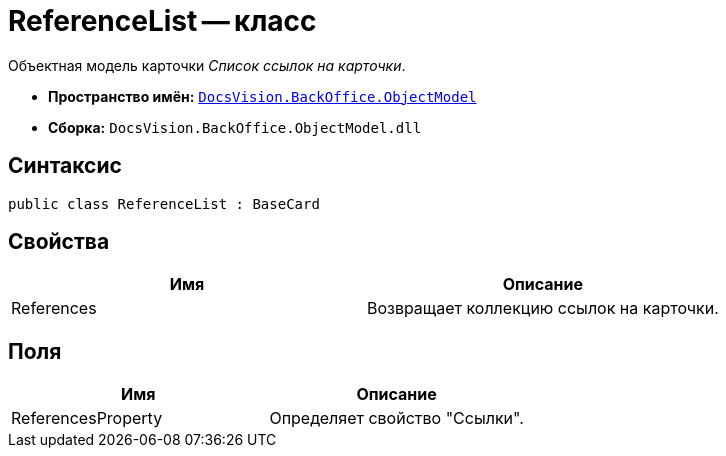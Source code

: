 = ReferenceList -- класс

Объектная модель карточки _Список ссылок на карточки_.

* *Пространство имён:* `xref:api/DocsVision/Platform/ObjectModel/ObjectModel_NS.adoc[DocsVision.BackOffice.ObjectModel]`
* *Сборка:* `DocsVision.BackOffice.ObjectModel.dll`

== Синтаксис

[source,csharp]
----
public class ReferenceList : BaseCard
----

== Свойства

[cols=",",options="header"]
|===
|Имя |Описание
|References |Возвращает коллекцию ссылок на карточки.
|===

== Поля

[cols=",",options="header"]
|===
|Имя |Описание
|ReferencesProperty |Определяет свойство "Ссылки".
|===
